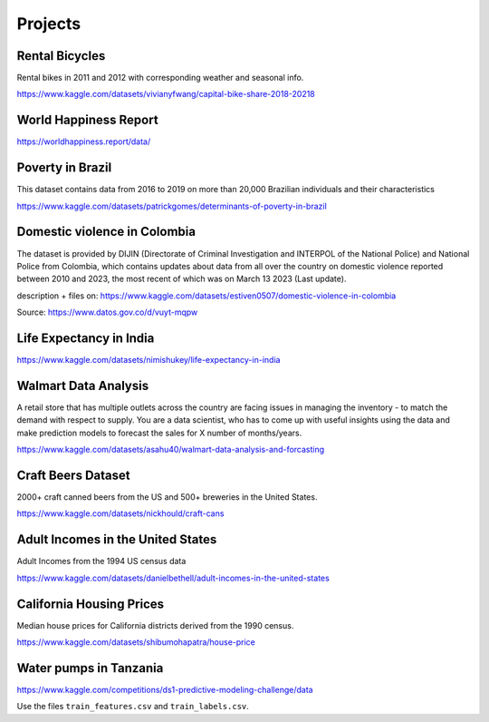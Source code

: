 Projects
========

Rental Bicycles
---------------

Rental bikes in 2011 and 2012 with corresponding weather and seasonal
info.

https://www.kaggle.com/datasets/vivianyfwang/capital-bike-share-2018-20218

World Happiness Report
----------------------

https://worldhappiness.report/data/

Poverty in Brazil
-----------------

This dataset contains data from 2016 to 2019 on more than 20,000
Brazilian individuals and their characteristics

https://www.kaggle.com/datasets/patrickgomes/determinants-of-poverty-in-brazil

Domestic violence in Colombia
-----------------------------

The dataset is provided by DIJIN (Directorate of Criminal Investigation
and INTERPOL of the National Police) and National Police from Colombia,
which contains updates about data from all over the country on domestic
violence reported between 2010 and 2023, the most recent of which was on
March 13 2023 (Last update).

description + files on:
https://www.kaggle.com/datasets/estiven0507/domestic-violence-in-colombia

Source: https://www.datos.gov.co/d/vuyt-mqpw

Life Expectancy in India
------------------------

https://www.kaggle.com/datasets/nimishukey/life-expectancy-in-india

Walmart Data Analysis
---------------------

A retail store that has multiple outlets across the country are facing
issues in managing the inventory - to match the demand with respect to
supply. You are a data scientist, who has to come up with useful
insights using the data and make prediction models to forecast the sales
for X number of months/years.

https://www.kaggle.com/datasets/asahu40/walmart-data-analysis-and-forcasting

Craft Beers Dataset
-------------------

2000+ craft canned beers from the US and 500+ breweries in the United
States.

https://www.kaggle.com/datasets/nickhould/craft-cans

Adult Incomes in the United States
----------------------------------

Adult Incomes from the 1994 US census data

https://www.kaggle.com/datasets/danielbethell/adult-incomes-in-the-united-states

California Housing Prices
-------------------------

Median house prices for California districts derived from the 1990
census.

https://www.kaggle.com/datasets/shibumohapatra/house-price

Water pumps in Tanzania
-----------------------

https://www.kaggle.com/competitions/ds1-predictive-modeling-challenge/data

Use the files ``train_features.csv`` and ``train_labels.csv``.
